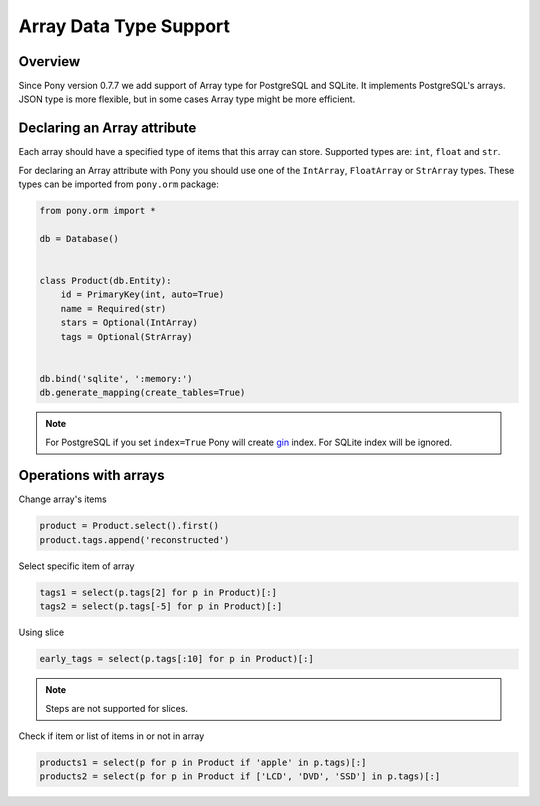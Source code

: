Array Data Type Support
=======================


Overview
--------

Since Pony version 0.7.7 we add support of Array type for PostgreSQL and SQLite. It implements PostgreSQL's arrays.
JSON type is more flexible, but in some cases Array type might be more efficient.

Declaring an Array attribute
----------------------------

Each array should have a specified type of items that this array can store. Supported types are: ``int``, 
``float`` and ``str``.

For declaring an Array attribute with Pony you should use one of the ``IntArray``, ``FloatArray`` or ``StrArray`` types. 
These types can be imported from ``pony.orm`` package:

.. code-block:: python

   from pony.orm import *

   db = Database()


   class Product(db.Entity):
       id = PrimaryKey(int, auto=True)
       name = Required(str)
       stars = Optional(IntArray)
       tags = Optional(StrArray)


   db.bind('sqlite', ':memory:')
   db.generate_mapping(create_tables=True)


.. note::

    For PostgreSQL if you set ``index=True`` Pony will create gin_ index. For SQLite index will be ignored.

.. _gin: https://www.postgresql.org/docs/9.5/gin.html

Operations with arrays
----------------------

Change array's items

.. code-block:: python

    product = Product.select().first()
    product.tags.append('reconstructed')

Select specific item of array

.. code-block:: python

    tags1 = select(p.tags[2] for p in Product)[:]
    tags2 = select(p.tags[-5] for p in Product)[:]

Using slice

.. code-block:: python

    early_tags = select(p.tags[:10] for p in Product)[:]

.. note::
    Steps are not supported for slices.

Check if item or list of items in or not in array

.. code-block:: python

    products1 = select(p for p in Product if 'apple' in p.tags)[:]
    products2 = select(p for p in Product if ['LCD', 'DVD', 'SSD'] in p.tags)[:]



